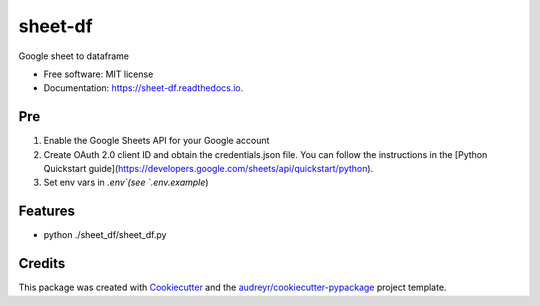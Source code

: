 ========
sheet-df
========


.. image:: https://img.shields.io/pypi/v/sheet_df.svg
        :target: https://pypi.python.org/pypi/sheet_df

.. image:: https://img.shields.io/travis/neo-andrew-moss/sheet_df.svg
        :target: https://travis-ci.com/neo-andrew-moss/sheet_df

.. image:: https://readthedocs.org/projects/sheet-df/badge/?version=latest
        :target: https://sheet-df.readthedocs.io/en/latest/?version=latest
        :alt: Documentation Status




Google sheet to dataframe


* Free software: MIT license
* Documentation: https://sheet-df.readthedocs.io.


Pre
-------

1. Enable the Google Sheets API for your Google account
2. Create OAuth 2.0 client ID and obtain the credentials.json file. You can follow the instructions in the [Python Quickstart guide](https://developers.google.com/sheets/api/quickstart/python).
3. Set env vars in `.env`(see `.env.example`)

Features
--------

* python ./sheet_df/sheet_df.py

Credits
-------

This package was created with Cookiecutter_ and the `audreyr/cookiecutter-pypackage`_ project template.

.. _Cookiecutter: https://github.com/audreyr/cookiecutter
.. _`audreyr/cookiecutter-pypackage`: https://github.com/audreyr/cookiecutter-pypackage
